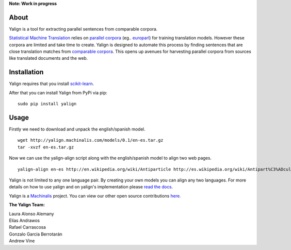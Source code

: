 **Note: Work in progress**

About
=====

Yalign is a tool for extracting parallel sentences from comparable corpora.

`Statistical Machine Translation <http://en.wikipedia.org/wiki/Statistical_machine_translation>`_ relies on `parallel corpora <http://en.wikipedia.org/wiki/Parallel_text>`_ (eg.. `europarl <http://www.statmt.org/europarl/>`_) for training translation models. However these corpora are limited and take time to create. Yalign is designed to automate this process by finding sentences that are close translation matches from `comparable corpora <http://www.statmt.org/survey/Topic/ComparableCorpora>`_. This opens up avenues for harvesting parallel corpora from sources like translated documents and the web.

Installation
============

Yalign requires that you install `scikit-learn <http://scikit-learn.org/stable/install.html>`_.

After that you can install Yalign from PyPi via pip:

::

    sudo pip install yalign

Usage
=====

Firstly we need to download and unpack the english/spanish model.

::

    wget http://yalign.machinalis.com/models/0.1/en-es.tar.gz
    tar -xvzf en-es.tar.gz 

Now we can use the yalign-align script along with the english/spanish model to align two web pages.

::

    yalign-align en-es http://en.wikipedia.org/wiki/Antiparticle http://es.wikipedia.org/wiki/Antipart%C3%ADcula

Yalign is not limited to any one language pair. By creating your own models you can align any two languages. For more details on how to use yalign and on yalign's implementation please `read the docs <http://quepy.readthedocs.org/>`_.

Yalign is a `Machinalis <http://www.machinalis.com>`_ project.
You can view our other open source contributions `here <https://github.com/machinalis/>`_.

**The Yalign Team:**

| Laura Alonso Alemany
| Elías Andrawos
| Rafael Carrascosa
| Gonzalo García Berrotarán
| Andrew Vine
